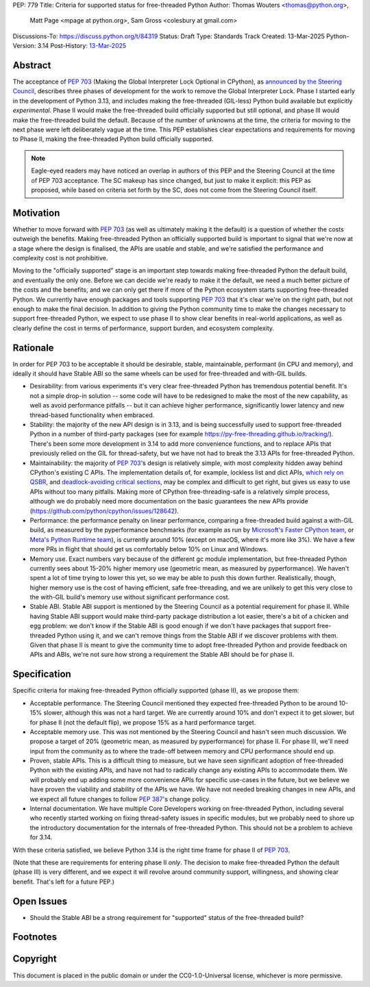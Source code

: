 PEP: 779
Title: Criteria for supported status for free-threaded Python
Author: Thomas Wouters <thomas@python.org>,
        Matt Page <mpage at python.org>,
        Sam Gross <colesbury at gmail.com>
Discussions-To: https://discuss.python.org/t/84319
Status: Draft
Type: Standards Track
Created: 13-Mar-2025
Python-Version: 3.14
Post-History: `13-Mar-2025 <https://discuss.python.org/t/84319>`__

Abstract
========

The acceptance of :pep:`703` (Making the Global Interpreter Lock Optional in
CPython), as `announced by the Steering Council
<https://discuss.python.org/t/pep-703-making-the-global-interpreter-lock-optional-in-cpython-acceptance/37075>`__,
describes three phases of development for the work to remove the Global
Interpreter Lock. Phase I started early in the development of Python 3.13,
and includes making the free-threaded (GIL-less) Python build available but
explicitly *experimental*. Phase II would make the free-threaded build
officially supported but still optional, and phase III would make the
free-threaded build the default. Because of the number of unknowns at the
time, the criteria for moving to the next phase were left deliberately vague
at the time. This PEP establishes clear expectations and requirements for
moving to Phase II, making the free-threaded Python build officially
supported.

.. note::

   Eagle-eyed readers may have noticed an overlap in authors of this PEP and
   the Steering Council at the time of PEP 703 acceptance. The SC makeup has
   since changed, but just to make it explicit: this PEP as proposed, while
   based on criteria set forth by the SC, does not come from the Steering
   Council itself.

Motivation
==========

Whether to move forward with :pep:`703` (as well as ultimately making it the
default) is a question of whether the costs outweigh the benefits. Making
free-threaded Python an officially supported build is important to signal
that we're now at a stage where the design is finalised, the APIs are usable
and stable, and we're satisfied the performance and complexity cost is not
prohibitive.

Moving to the "officially supported" stage is an important step towards
making free-threaded Python the default build, and eventually the only one.
Before we can decide we're ready to make it the default, we need a much
better picture of the costs and the benefits, and we can only get there if
more of the Python ecosystem starts supporting free-threaded Python. We
currently have enough packages and tools supporting :pep:`703` that it's
clear we're on the right path, but not enough to make the final decision. In
addition to giving the Python community time to make the changes necessary
to support free-threaded Python, we expect to use phase II to show clear
benefits in real-world applications, as well as clearly define the cost in
terms of performance, support burden, and ecosystem complexity.

Rationale
=========

In order for PEP 703 to be acceptable it should be desirable, stable,
maintainable, performant (in CPU and memory), and ideally it should have
Stable ABI so the same wheels can be used for free-threaded and with-GIL
builds.

- Desirability: from various experiments it's very clear free-threaded
  Python has tremendous potential benefit. It's not a simple drop-in
  solution -- some code will have to be redesigned to make the most of the
  new capability, as well as avoid performance pitfalls -- but it can
  achieve higher performance, significantly lower latency and new
  thread-based functionality when embraced.

- Stability: the majority of the new API design is in 3.13, and is being
  successfully used to support free-threaded Python in a number of
  third-party packages (see for example
  https://py-free-threading.github.io/tracking/). There's been some more
  development in 3.14 to add more convenience functions, and to replace
  APIs that previously relied on the GIL for thread-safety, but we have not
  had to break the 3.13 APIs for free-threaded Python.

- Maintainability: the majority of :pep:`703`'s design is relatively
  simple, with most complexity hidden away behind CPython's existing C
  APIs. The implementation details of, for example, lockless list and dict
  APIs, `which rely on QSBR <https://github.com/python/cpython/issues/115103>`_,
  and `deadlock-avoiding critical sections <https://github.com/python/cpython/issues/115103>`_,
  may be complex and difficult to get right, but gives us easy to use APIs
  without too many pitfalls. Making more of CPython free-threading-safe is
  a relatively simple process, although we do probably need more
  documentation on the basic guarantees the new APIs provide
  (https://github.com/python/cpython/issues/128642).

- Performance: the performance penalty on linear performance, comparing a
  free-threaded build against a with-GIL build, as measured by the
  pyperformance benchmarks (for example as run by `Microsoft's Faster
  CPython team <https://github.com/faster-cpython/benchmarking-public/>`_,
  or `Meta's Python Runtime team <https://github.com/facebookexperimental/free-threading-benchmarking>`_),
  is currently around 10% (except on macOS, where it's more like 3%). We
  have a few more PRs in flight that should get us comfortably below 10% on
  Linux and Windows.

- Memory use. Exact numbers vary because of the different gc module
  implementation, but free-threaded Python currently sees about 15-20%
  higher memory use (geometric mean, as measured by pyperformance). We
  haven't spent a lot of time trying to lower this yet, so we may be able to
  push this down further. Realistically, though, higher memory use is the
  cost of having efficient, safe free-threading, and we are unlikely to get
  this very close to the with-GIL build's memory use without significant
  performance cost.

- Stable ABI. Stable ABI support is mentioned by the Steering Council as a
  potential requirement for phase II. While having Stable ABI support would
  make third-party package distribution a lot easier, there's a bit of a
  chicken and egg problem: we don't know if the Stable ABI is good enough
  if we don't have packages that support free-threaded Python using it, and
  we can't remove things from the Stable ABI if we discover problems with
  them. Given that phase II is meant to give the community time to adopt
  free-threaded Python and provide feedback on APIs and ABIs, we're not
  sure how strong a requirement the Stable ABI should be for phase II.

Specification
=============

Specific criteria for making free-threaded Python officially supported
(phase II), as we propose them:

- Acceptable performance. The Steering Council mentioned they expected
  free-threaded Python to be around 10-15% slower, although this was not a
  hard target. We are currently around 10% and don't expect it to get
  slower, but for phase II (not the default flip), we propose 15% as a hard performance target.

- Acceptable memory use. This was not mentioned by the Steering Council and
  hasn't seen much discussion. We propose a target of 20% (geometric mean,
  as measured by pyperformance) for phase II. For phase III, we'll need
  input from the community as to where the trade-off between memory and CPU
  performance should end up.

- Proven, stable APIs. This is a difficult thing to measure, but we have
  seen significant adoption of free-threaded Python with the existing APIs,
  and have not had to radically change any existing APIs to accommodate
  them. We will probably end up adding some more convenience APIs for
  specific use-cases in the future, but we believe we have proven the
  viability and stability of the APIs we have. We have not needed
  breaking changes in new APIs, and we expect all future changes
  to follow :pep:`387`'s change policy.

- Internal documentation. We have multiple Core Developers working on
  free-threaded Python, including several who recently started working on
  fixing thread-safety issues in specific modules, but we probably need to
  shore up the introductory documentation for the internals of
  free-threaded Python. This should not be a problem to achieve for 3.14.

With these criteria satisfied, we believe Python 3.14 is the right time frame
for phase II of :pep:`703`.

(Note that these are requirements for entering phase II *only*. The decision
to make free-threaded Python the default (phase III) is very different, and
we expect it will revolve around community support, willingness, and showing
clear benefit. That's left for a future PEP.)

Open Issues
===========

- Should the Stable ABI be a strong requirement for "supported" status of the free-threaded build?


Footnotes
=========

Copyright
=========

This document is placed in the public domain or under the
CC0-1.0-Universal license, whichever is more permissive.
